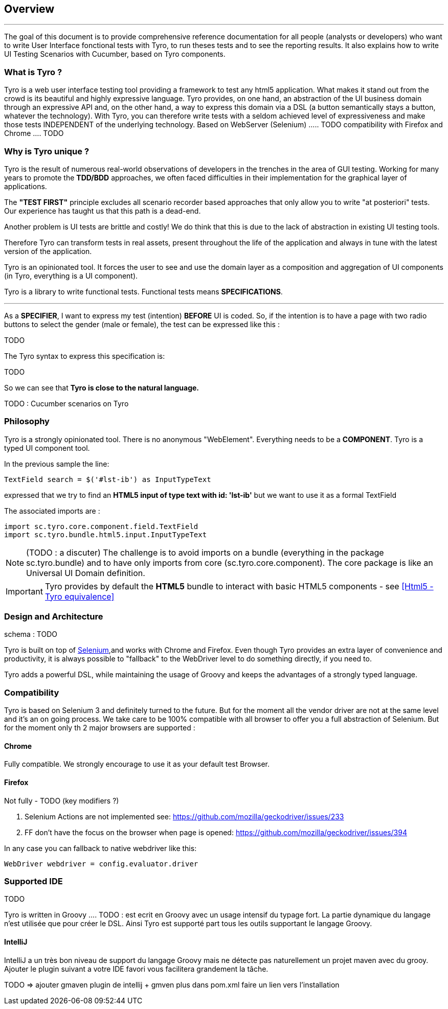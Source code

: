 == Overview

'''

The goal of this document is to provide comprehensive reference documentation for all people (analysts or developers) who want to write User Interface fonctional tests with Tyro, to run theses tests and to see the reporting results.
It also explains how to write UI Testing Scenarios with Cucumber, based on Tyro components.

=== What is Tyro ?

Tyro is a web user interface testing tool providing a framework to test any html5 application.
What makes it stand out from the crowd is its beautiful and highly expressive language.
Tyro provides, on one hand, an abstraction of the UI business domain through an expressive API and, on the other hand, a way to express this domain via a DSL (a button semantically stays a button, whatever the technology).
With Tyro, you can therefore write tests with a seldom achieved level of expressiveness and make those tests INDEPENDENT of the underlying technology.
Based on WebServer (Selenium) ..... TODO
compatibility with Firefox and Chrome .... TODO

=== Why is Tyro unique ?

Tyro is the result of numerous real-world observations of developers in the trenches in the area of GUI testing.
Working for many years to promote the *TDD/BDD* approaches, we often faced difficulties in their implementation for the graphical layer of applications.

The *"TEST FIRST"* principle excludes all scenario recorder based approaches that only allow you to write "at posteriori" tests.
Our experience has taught us that this path is a dead-end.

Another problem is UI tests are brittle and costly! We do think that this is due to the lack of abstraction in existing UI testing tools.

Therefore Tyro can transform tests in real assets, present throughout the life of the application and always in tune with the latest version of the application.

Tyro is an opinionated tool. It forces the user to see and use the domain layer as a composition and aggregation of UI components (in Tyro, everything is a UI component).

Tyro is a library to write functional tests. Functional tests means **SPECIFICATIONS**.

'''

As a **SPECIFIER**, I want to express my test (intention) *BEFORE* UI is coded. So, if the intention is to have
a page with two radio buttons to select the gender (male or female), the test can be expressed like this :

TODO
//----
//include::{spec}/gender.spec[]
//----

The Tyro syntax to express this specification is:

TODO

//[source,groovy,indent=0]
//[subs="verbatim,attributes"]
//----
//include::{code}/SpecTest.groovy[tag=gender-spec]
//----

So we can see that *Tyro is close to the natural language.*

TODO : Cucumber scenarios on Tyro

=== Philosophy

Tyro is a strongly opinionated tool. There is no anonymous "WebElement". Everything needs to be a *COMPONENT*.
Tyro is a typed UI component tool.

In the previous sample the line:
[source, groovy]
-----------------------------------------------------
TextField search = $('#lst-ib') as InputTypeText
-----------------------------------------------------
expressed that we try to find an *HTML5 input of type text with id: 'lst-ib'* but we want to use it
as a formal TextField

The associated imports are :
[source, groovy]
-----------------------------------------------------
import sc.tyro.core.component.field.TextField
import sc.tyro.bundle.html5.input.InputTypeText
-----------------------------------------------------

[NOTE]
(TODO : a discuter) The challenge is to avoid imports on a bundle (everything in the package sc.tyro.bundle) and to have only imports
from core (sc.tyro.core.component). The core package is like an Universal UI Domain definition.

[IMPORTANT]
====
Tyro provides by default the *HTML5* bundle to interact with basic HTML5 components - see <<Html5 - Tyro equivalence>>
====

=== Design and Architecture

schema : TODO

Tyro is built on top of http://www.seleniumhq.org/[Selenium, role="external", window="_blank"],and works with Chrome and Firefox.
Even though Tyro provides an extra layer of convenience and productivity, it is always possible to "fallback" to the WebDriver level to do something directly, if you need to.

Tyro adds a powerful DSL, while maintaining the usage of Groovy and keeps the advantages of a strongly typed language.

=== Compatibility

Tyro is based on Selenium 3 and definitely turned to the future.
But for the moment all the vendor driver are not at the same level and it's an on going process.
We take care to be 100% compatible with all browser to offer you a full abstraction of Selenium. But for the moment only th 2 major browsers are supported :

==== Chrome

Fully compatible. We strongly encourage to use it as your default test Browser.

==== Firefox

Not fully - TODO (key modifiers ?)

1. Selenium Actions are not implemented see: https://github.com/mozilla/geckodriver/issues/233
2. FF don't have the focus on the browser when page is opened: https://github.com/mozilla/geckodriver/issues/394

In any case you can fallback to native webdriver like this:

[source, groovy]
-------------------------------------------------------------------------------
WebDriver webdriver = config.evaluator.driver
-------------------------------------------------------------------------------

=== Supported IDE

TODO

Tyro is written in Groovy .... TODO : est ecrit en Groovy avec un usage intensif du typage fort. La partie dynamique du langage
n'est utilisée que pour créer le DSL. Ainsi Tyro est supporté part tous les outils supportant le
langage Groovy.

==== IntelliJ

IntelliJ a un très bon niveau de support du langage Groovy mais ne détecte pas naturellement un projet maven avec du grooy.
Ajouter le plugin suivant a votre IDE favori vous facilitera grandement la tâche.

TODO => ajouter gmaven plugin de intellij + gmven plus dans pom.xml
faire un lien vers l'installation
